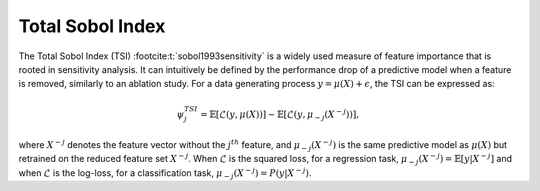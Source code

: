 .. _total_sobol_index:


======================
Total Sobol Index
======================

The Total Sobol Index (TSI) :footcite:t:`sobol1993sensitivity` is a widely used measure of feature importance that is
rooted in sensitivity analysis. It can intuitively be defined by the performance drop
of a predictive model when a feature is removed, similarly to an ablation study. For a
data generating process :math:`y = \mu(X) + \epsilon`, the TSI can be expressed as:

.. math::
    \psi_j^{TSI} = \mathbb{E} \left[\mathcal{L}\left(y, \mu(X)\right)\right] - \mathbb{E} \left[\mathcal{L}\left(y, \mu_{-j}(X^{-j})\right)\right],

where :math:`X^{-j}` denotes the feature vector without the :math:`j^{th}` feature, and
:math:`\mu_{-j}(X^{-j})` is the same predictive model as :math:`\mu(X)` but retrained 
on the reduced feature set :math:`X^{-j}`. When :math:`\mathcal{L}` is the squared loss, 
for a regression task, :math:`\mu_{-j}(X^{-j}) = \mathbb{E}[y | X^{-j}]` and when 
:math:`\mathcal{L}` is the log-loss, for a classification task, :math:`\mu_{-j}(X^{-j}) = P(y | X^{-j})`.